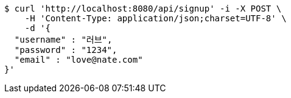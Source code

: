[source,bash]
----
$ curl 'http://localhost:8080/api/signup' -i -X POST \
    -H 'Content-Type: application/json;charset=UTF-8' \
    -d '{
  "username" : "러브",
  "password" : "1234",
  "email" : "love@nate.com"
}'
----